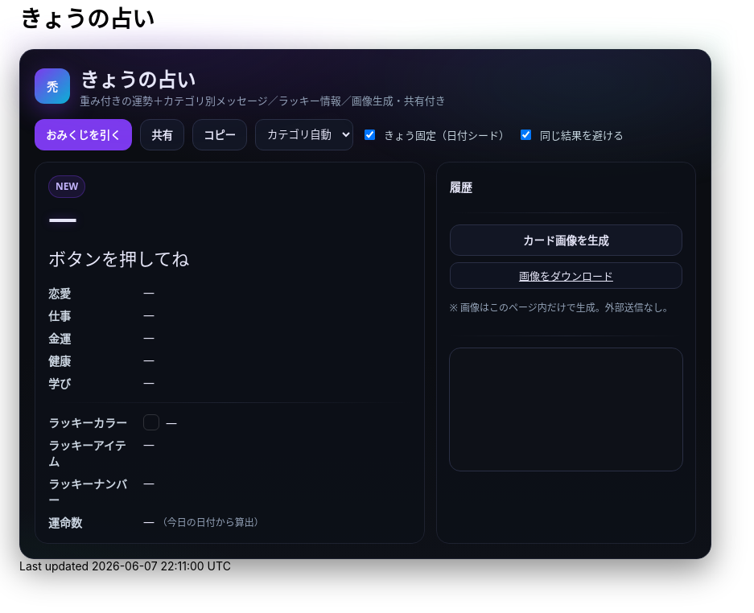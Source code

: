 = きょうの占い
:description: ランダム生成・重み付き・カテゴリ別メッセージ・ラッキー情報・画像生成つき
:page-toclevels: 1

++++
<style id="occult-theme">
  /* ==== 怪しげダーク（レイアウト込みで統合：重複スタイル排除版） ==== */
  #fortune-app{
    --bg:#0b0d12; --ink:#e6e6f8; --accent:#7c3aed; --ink-2:#cbd5e1;
    --muted:#94a3b8; --card:#0f1117; --line:#1e2230;
    font-family:"M PLUS Rounded 1c","Noto Sans JP",system-ui,-apple-system,Segoe UI,Roboto,Helvetica,Arial,sans-serif;
    color:var(--ink);
  }
  #fortune-app .wrap{
    position:relative;
    background:
      radial-gradient(1200px 400px at 70% -10%, rgba(124,58,237,.18), transparent 60%),
      radial-gradient(800px 320px at -10% 120%, rgba(16,185,129,.12), transparent 60%),
      linear-gradient(180deg,#0b0d12,#0b0d12 60%,#0e1118);
    border:1px solid #1e2230; border-radius:18px; padding:18px;
    box-shadow:0 14px 40px rgba(0,0,0,.45);
  }
  #fortune-app .head{display:flex;align-items:center;gap:12px;margin-bottom:10px}
  #fortune-app .logo{width:44px;height:44px;border-radius:12px;background:linear-gradient(135deg,#7c3aed,#06b6d4);color:#fff;display:grid;place-items:center;font-weight:800;box-shadow:0 10px 30px rgba(124,58,237,.35)}
  #fortune-app .title{margin:0;font-size:clamp(18px,3.6vw,24px); position:relative}
  #fortune-app .subtitle{margin:0;color:var(--muted);font-size:13px}

  #fortune-app .controls{display:flex;flex-wrap:wrap;gap:10px;margin:14px 0}
  #fortune-app button{appearance:none;cursor:pointer;border:1px solid #2a2f45;background:#121624;padding:9px 13px;border-radius:12px;font-weight:700;transition:.12s;color:var(--ink)}
  #fortune-app button:hover{box-shadow:0 6px 14px rgba(0,0,0,.35)}
  #fortune-app .btn-primary{background:var(--accent);color:#fff;border-color:transparent}
  #fortune-app .btn-primary:hover{box-shadow:0 8px 18px rgba(124,58,237,.35)}
  #fortune-app .switch{display:flex;align-items:center;gap:8px;font-size:13px;color:var(--ink-2)}
  #fortune-app .select{padding:8px 10px;border-radius:10px;border:1px solid #2a2f45;background:#121624;color:var(--ink)}

  #fortune-app .grid{display:grid;grid-template-columns:1.2fr .8fr;gap:14px}
  @media (max-width: 820px){#fortune-app .grid{grid-template-columns:1fr;}}
  #fortune-app .card{background:rgba(13,16,24,.88);border:1px solid var(--line);border-radius:16px;padding:16px;position:relative;overflow:hidden;color:var(--ink)}
  #fortune-app .badge{display:inline-grid;place-items:center;height:26px;min-width:26px;padding:0 8px;border-radius:999px;background:rgba(124,58,237,.12);color:#c4b5fd;border:1px solid rgba(124,58,237,.35);font-size:12px;font-weight:800}
  #fortune-app .rank{font-weight:900;font-size:clamp(24px,6vw,36px);letter-spacing:.04em;text-shadow:0 0 12px rgba(124,58,237,.35)}
  #fortune-app .rank small{font-size:12px;color:var(--muted);font-weight:600;margin-left:8px}
  #fortune-app .msg{margin-top:8px;font-size:clamp(18px,4.6vw,22px);line-height:1.7}
  #fortune-app .msg .k{display:inline-block;background:linear-gradient(transparent 65%, rgba(124,58,237,.25) 0)}
  #fortune-app .topic{margin-top:14px;display:grid;gap:8px}
  #fortune-app .topic .row{display:grid;grid-template-columns:110px 1fr;gap:8px;align-items:start}
  #fortune-app .topic .row .label{color:var(--ink-2);font-weight:700}
  #fortune-app .topic .row .value{color:var(--ink)}
  #fortune-app .sep{height:1px;background:linear-gradient(90deg,transparent, #1e2230, transparent);margin:14px 0}

  #fortune-app .side h3{margin:4px 0 8px 0;font-size:14px;color:var(--ink)}
  #fortune-app .pill{display:inline-grid;place-items:center;background:#0f1320;border:1px solid #2a2f45;border-radius:10px;padding:6px 10px;font-size:13px;color:var(--ink)}
  #fortune-app .list{display:grid;gap:8px}
  #fortune-app .kv{display:flex;align-items:center;gap:8px}
  #fortune-app .swatch{width:18px;height:18px;border-radius:6px;border:1px solid rgba(255,255,255,.15)}
  #fortune-app .note{color:var(--muted);font-size:12px;margin-top:6px}
  #fortune-app .history{max-height:160px;overflow:auto;display:grid;gap:6px}
  #fortune-app .history-item{font-size:13px;color:var(--ink)}
  #fortune-app .center{display:grid;place-items:center}
  #fortune-app canvas{width:100%;border-radius:14px;border:1px solid #2a2f45;background:#0e1118}

  /* 霧（ゆっくり揺れる） */
  #fortune-app .wrap::before{
    content:""; position:absolute; inset:-20px; pointer-events:none;
    background:
      radial-gradient(60% 35% at 20% 0%, rgba(124,58,237,.10), transparent 60%),
      radial-gradient(60% 35% at 80% 10%, rgba(16,185,129,.08), transparent 60%);
    filter: blur(10px); animation: drift 12s linear infinite alternate;
  }
  @keyframes drift{ from{transform:translateY(-6px)} to{transform:translateY(6px)} }

  /* reveal 演出 */
  #fortune-app .reveal{position:absolute;inset:0;background:radial-gradient(900px 200px at 50% -10%, rgba(124,58,237,.25), transparent 60%);pointer-events:none;opacity:0;animation:reveal .7s ease}
  @keyframes reveal{from{opacity:1;transform:translateY(-6px)}to{opacity:0;transform:translateY(0)}}

  /* タイトルを微グリッチ */
  #fortune-app .title::after{
    content:attr(data-glitch); position:absolute; inset:0; opacity:.15; pointer-events:none;
    mix-blend-mode:screen; text-shadow:-1px 0 #7c3aed, 1px 0 #06b6d4;
    transform:translate(1px,0); animation:glitch 2.2s infinite steps(2,end);
  }
  @keyframes glitch{ 50%{ transform:translate(-1px,0) } 100%{ transform:translate(1px,0) } }
</style>

<script>
  // タイトルに data-glitch を付与
  document.addEventListener('DOMContentLoaded',()=>{
    const t=document.querySelector('#fortune-app .title');
    if(t && !t.dataset.glitch){ t.dataset.glitch = t.textContent.trim(); }
  });
</script>

<div id="fortune-app">
  <div class="wrap">
    <div class="head">
      <div class="logo" aria-hidden>禿</div>
      <div>
        <h2 class="title">きょうの占い</h2>
        <p class="subtitle">重み付きの運勢＋カテゴリ別メッセージ／ラッキー情報／画像生成・共有付き</p>
      </div>
    </div>

    <div class="controls">
      <button id="roll" class="btn-primary">おみくじを引く</button>
      <button id="share" title="X/Twitterで共有">共有</button>
      <button id="copy" title="テキストをコピー">コピー</button>
      <select id="cat" class="select" title="重点カテゴリ">
        <option value="auto">カテゴリ自動</option>
        <option value="love">恋愛</option>
        <option value="work">仕事</option>
        <option value="money">金運</option>
        <option value="health">健康</option>
        <option value="study">学び</option>
      </select>
      <label class="switch"><input id="daily" type="checkbox" checked> きょう固定（日付シード）</label>
      <label class="switch"><input id="norepeat" type="checkbox" checked> 同じ結果を避ける</label>
    </div>

    <div class="grid">
      <section class="card main">
        <div class="reveal" hidden></div>
        <div class="badge" id="stamp">NEW</div>
        <div class="rank" id="rank">—</div>
        <div class="msg" id="line">ボタンを押してね</div>

        <div class="topic">
          <div class="row"><div class="label">恋愛</div><div class="value" id="t-love">—</div></div>
          <div class="row"><div class="label">仕事</div><div class="value" id="t-work">—</div></div>
          <div class="row"><div class="label">金運</div><div class="value" id="t-money">—</div></div>
          <div class="row"><div class="label">健康</div><div class="value" id="t-health">—</div></div>
          <div class="row"><div class="label">学び</div><div class="value" id="t-study">—</div></div>
        </div>

        <div class="sep"></div>

        <div class="topic">
          <div class="row"><div class="label">ラッキーカラー</div><div class="value kv"><span class="swatch" id="sw"></span><span id="lc">—</span></div></div>
          <div class="row"><div class="label">ラッキーアイテム</div><div class="value" id="li">—</div></div>
          <div class="row"><div class="label">ラッキーナンバー</div><div class="value" id="ln">—</div></div>
          <div class="row"><div class="label">運命数</div><div class="value" id="life">— <span class="note">（今日の日付から算出）</span></div></div>
        </div>
      </section>

      <aside class="card side">
        <h3>履歴</h3>
        <div class="history" id="hist"></div>
        <div class="sep"></div>
        <div class="list">
          <button id="saveimg">カード画像を生成</button>
          <a id="download" class="pill" href="#" download="fortune-card.png" hidden>画像をダウンロード</a>
          <p class="note">※ 画像はこのページ内だけで生成。外部送信なし。</p>
        </div>
        <div class="sep"></div>
        <div class="center">
          <canvas id="card" width="1200" height="630" aria-label="シェア用カード（プレビュー）"></canvas>
        </div>
      </aside>
    </div>
  </div>
</div>

<script>
/* ===== 設定（ここだけ弄れば文言や確率を調整できます） ===== */

// 運勢の重み（合計100にしなくてもOK）— あなたの文言を維持
const RANKS = [
  { key: "大吉", weight: 5,  note: "お前たちのやったことは、全部マルっとスリットお見通しだ！" },
  { key: "中吉", weight: 18, note: "以上、矢部謙三でした" },
  { key: "小吉", weight: 24, note: "おじい様に代わって、成敗" },
  { key: "吉",   weight: 30, note: "なぜ、ベストを、尽くさないのか！？" },
  { key: "末吉", weight: 13, note: "どんとこい、超常現象" },
  { key: "凶",   weight: 8,  note: "うら～ないでおも～てなし" },
  { key: "大凶", weight: 2,  note: "皆が助かる方法が…ひとつだけあるんです" },
];

// 全体のセリフ（ランダム1本）
const LINES = [
  "『<span class='k'>僕は東大を出ています</span>。』",
  "『<span class='k'>もえ～～～～</span>。』",
  "『<span class='k'>流石は兄貴</span>じゃけえのお！。』",
  "『文字には<span class='k'>不思議な力が</span>あります。』",
  "『私には超能力があります』",
  "『貧乳禁止』",
  "『人生の勝利者たち』",
];

// カテゴリ別メッセージ（各1本ずつ）
const TOPICS = {
  love: [
    "大切なのは『心』をつける事。心づけ…お心づけ…",
    "アイシテイマスタカラハイラナイ",
    "３０年前の犯人まだ庇うか！",
    "スリット！！！！"
  ],
  work: [
    "どんな人気者も、栄光の日々はいつか終わる。だが私は違う",
    "己の欲望を捨て、私にもっと旨いものをおごれ",
    "Why　Don't you Do Your Best!!",
    "よし、わかった！犯人はお前や！！"
  ],
  money: [
    "あなたは黄色い紙を選ぶ",
    "明日の来ない日はあっても、家賃の来ない日は無い",
    "私は知っている、本物の霊能力者を。",
    "御手洗ちかお君を励ます会"
  ],
  health: [
    "これはね、頭から直に生えてるもんなんで…",
    "そうだよ。おじさんはインチキだからね",
    "溺れる者は藁をもつかむ",
    "どこまでも手のかかることを！"
  ],
  study: [
    "私に言わせれば すべてのホラー現象はホラに過ぎない",
    "犯人は……この中に、おる!",
    "３０年前の犯人まだ庇うか!",
    "おいしそう、ひとつくれ"
  ],
};

// ラッキー情報
const LUCKY_COLORS = [
  ["茜色", "#b91c1c"], ["藍色", "#274060"], ["若草", "#86b049"],
  ["江戸紫", "#6a3d79"], ["水色", "#73c2fb"], ["薄紅", "#f2a2a2"],
  ["琥珀", "#c38e36"], ["黒曜", "#222222"], ["刈安", "#e5d36c"]
];
const LUCKY_ITEMS = [
  "パンチ", "パーマ", "亀一&亀二", "大日本赤斑吸血角虫", "次郎号", "次郎君人形",
  "うにゃにゅぺぇぎゅうりゅ星人", "象の像", "ガッツ石まっ虫", "ペイズリーの涙"
];
const EMOJIS = ["✨","🌸","🗻","🦊","🎋","🎯","🧧","🍵","📚","💡"];

/* ===== 小道具 ===== */
const $ = (s)=>document.querySelector(s);
const $all = (s)=>Array.from(document.querySelectorAll(s));
const state = { lastKey: "", history: [] };

function hashStr(s){ let h=2166136261; for(let i=0;i<s.length;i++){ h^=s.charCodeAt(i); h+= (h<<1)+(h<<4)+(h<<7)+(h<<8)+(h<<24);} return h>>>0; }
function mulberry32(a){ return function(){ let t=a+=0x6D2B79F5; t=Math.imul(t^t>>>15,1|t); t^=t+Math.imul(t^t>>>7,61|t); return ((t^t>>>14)>>>0)/4294967296; } }
function dailySeed(){ const d=new Date(); const key=`${d.getFullYear()}-${d.getMonth()+1}-${d.getDate()}`; return hashStr(key); }
function pickWeighted(rng, list){
  const sum = list.reduce((a,b)=>a+b.weight,0);
  let r = rng()*sum;
  for(const it of list){ if((r-=it.weight) < 0) return it; }
  return list[list.length-1];
}
function pick(rng, arr){ return arr[Math.floor(rng()*arr.length)] }
function lifeNumberFromDate(){
  const d = new Date(); const s = `${d.getFullYear()}${(d.getMonth()+1)}${d.getDate()}`;
  let n = s.split("").map(Number).reduce((a,b)=>a+b,0);
  while(n > 9) n = String(n).split("").map(Number).reduce((a,b)=>a+b,0);
  return n;
}
function animateReveal(){ const el=$(".reveal"); el.hidden=false; el.addEventListener("animationend",()=>el.hidden=true,{once:true}); }

/* ===== メイン ===== */
function roll(){
  const daily = $("#daily").checked;
  const norepeat = $("#norepeat").checked;
  const cat = $("#cat").value;

  const rng = daily ? mulberry32(dailySeed()) : Math.random;
  const rank = pickWeighted(rng, RANKS);
  const line = pick(rng, LINES);

  const topics = {...TOPICS};
  const choose = (k)=> pick(rng, topics[k]);

  const chosen = {
    love:   choose("love"),
    work:   choose("work"),
    money:  choose("money"),
    health: choose("health"),
    study:  choose("study"),
  };

  const [cname, chex] = pick(rng, LUCKY_COLORS);
  const item = pick(rng, LUCKY_ITEMS);
  const ln = 1 + Math.floor(rng()*9);
  const life = lifeNumberFromDate();
  const key = `${rank.key}|${line}|${cname}|${item}|${ln}|${Object.values(chosen).join("|")}`;

  if(norepeat && state.lastKey === key){
    for(let i=0;i<5;i++){ if(roll()!==false) return true; }
  }

  // 表示
  $("#rank").innerHTML = `${rank.key} <small>${rank.note}</small>`;
  $("#line").innerHTML = line;
  $("#t-love").textContent = chosen.love;
  $("#t-work").textContent = chosen.work;
  $("#t-money").textContent = chosen.money;
  $("#t-health").textContent = chosen.health;
  $("#t-study").textContent = chosen.study;
  $("#lc").textContent = `${cname}（${chex}）`; $("#sw").style.background = chex;
  $("#li").textContent = item;
  $("#ln").textContent = `${ln} ${pick(Math.random, EMOJIS)}`;
  $("#life").textContent = life;

  // 履歴
  const summary = `${rank.key}｜${stripHtml(line)}｜${cname}｜${item}｜#${ln}`;
  state.history.unshift(summary);
  if(state.history.length>12) state.history.pop();
  $("#hist").innerHTML = state.history.map((s,i)=>`<div class="history-item">${i+1}. ${escapeHtml(s)}</div>`).join("");

  // カード描画
  drawCard({rank:rank.key, note:rank.note, line:stripHtml(line), color:[cname,chex], item, ln, life, chosen});

  state.lastKey = key;
  $("#stamp").textContent = "NEW";
  animateReveal();
  return true;
}

function stripHtml(s){ const t=document.createElement("div"); t.innerHTML=s; return t.textContent || s; }
function escapeHtml(s){ return s.replaceAll("&","&amp;").replaceAll("<","&lt;").replaceAll(">","&gt;"); }

/* ===== 共有・コピー ===== */
$("#share").addEventListener("click", ()=>{
  const text = buildShareText();
  const url = new URL("https://twitter.com/intent/tweet");
  url.searchParams.set("text", text + " #きょうの占い");
  window.open(url.toString(), "_blank");
});
$("#copy").addEventListener("click", async ()=>{
  try{ await navigator.clipboard.writeText(buildShareText()); $("#copy").textContent="コピー済"; setTimeout(()=>$("#copy").textContent="コピー",900);}catch{}
});
function buildShareText(){
  const r = $("#rank").textContent.trim();
  const line = stripHtml($("#line").innerHTML.trim());
  const color = $("#lc").textContent.trim();
  const item = $("#li").textContent.trim();
  const ln = $("#ln").textContent.trim();
  return `今日の運勢：${r}\n${line}\nラッキー：${color}／${item}／番号${ln}`;
}

/* ===== 画像（Canvas）生成 ===== */
function drawCard(data){
  const c = $("#card"); const ctx = c.getContext("2d");
  const g = ctx.createLinearGradient(0,0,0,c.height);
  g.addColorStop(0,"#0b0d12"); g.addColorStop(1,"#121624");
  ctx.fillStyle = g; ctx.fillRect(0,0,c.width,c.height);

  ctx.fillStyle = "rgba(124,58,237,.15)";
  ctx.beginPath(); ctx.ellipse(1050,120, 180,70, 0, 0, Math.PI*2); ctx.fill();

  ctx.fillStyle = "#c4b5fd";
  ctx.font = "bold 44px 'Noto Sans JP', system-ui";
  ctx.fillText("きょうの占い", 60, 90);

  ctx.fillStyle = "#e5e7eb";
  ctx.font = "800 68px 'Noto Sans JP', system-ui";
  ctx.fillText(data.rank, 60, 170);
  ctx.fillStyle = "#a78bfa";
  ctx.font = "600 22px 'Noto Sans JP', system-ui";
  ctx.fillText(data.note, 60 + ctx.measureText(data.rank).width + 22, 170);

  ctx.fillStyle = "#e6e6f8";
  wrapText(ctx, `“ ${data.line} ”`, 60, 230, 1080, 38, "600 30px 'Noto Serif JP', serif");

  ctx.font = "700 22px 'Noto Sans JP', system-ui";
  ctx.fillStyle = "#cbd5e1";
  ctx.fillText("恋愛",60, 340); ctx.fillText("仕事",60, 380);
  ctx.fillText("金運",60, 420); ctx.fillText("健康",60, 460); ctx.fillText("学び",60, 500);
  ctx.font = "400 22px 'Noto Sans JP', system-ui"; ctx.fillStyle = "#e6e6f8";
  ctx.fillText(data.chosen.love, 120, 340);
  ctx.fillText(data.chosen.work, 120, 380);
  ctx.fillText(data.chosen.money,120, 420);
  ctx.fillText(data.chosen.health,120, 460);
  ctx.fillText(data.chosen.study,120, 500);

  ctx.font = "700 22px 'Noto Sans JP', system-ui"; ctx.fillStyle = "#cbd5e1";
  ctx.fillText("ラッキーカラー", 60, 560);
  ctx.fillText("ラッキーアイテム", 60, 600);
  ctx.fillText("ラッキーナンバー", 60, 640);
  ctx.fillStyle = data.color[1]; ctx.fillRect(220, 548, 26, 26); ctx.strokeStyle="#2a2f45"; ctx.strokeRect(220,548,26,26);
  ctx.fillStyle = "#e6e6f8"; ctx.font = "400 22px 'Noto Sans JP', system-ui";
  ctx.fillText(`${data.color[0]}（${data.color[1]}）`, 260, 568);
  ctx.fillText(data.item, 220, 600);
  ctx.fillText(String(data.ln), 220, 640);

  ctx.fillStyle = "#cbd5e1"; ctx.font = "700 22px 'Noto Sans JP', system-ui";
  ctx.fillText("運命数", 820, 560);
  ctx.fillStyle = "#e6e6f8"; ctx.font = "800 76px 'Noto Sans JP', system-ui";
  ctx.fillText(String(data.life), 920, 615);
}
function wrapText(ctx, text, x, y, maxWidth, lineHeight, font){
  ctx.font = font; ctx.textBaseline="top";
  const words = text.split(/\s+/); let line = ""; let yy = y;
  for (let i=0;i<words.length;i++){
    const testLine = line + words[i] + " ";
    if (ctx.measureText(testLine).width > maxWidth && i>0){
      ctx.fillText(line, x, yy); line = words[i] + " "; yy += lineHeight;
    } else { line = testLine; }
  }
  ctx.fillText(line, x, yy);
}

$("#saveimg").addEventListener("click", ()=>{
  const a = $("#download"); a.href = $("#card").toDataURL("image/png"); a.hidden = false;
  a.textContent = "画像をダウンロード"; a.click();
});

/* ===== 初期化 ===== */
$("#roll").addEventListener("click", ()=>roll());
if($("#daily").checked){ roll(); }
</script>
++++
